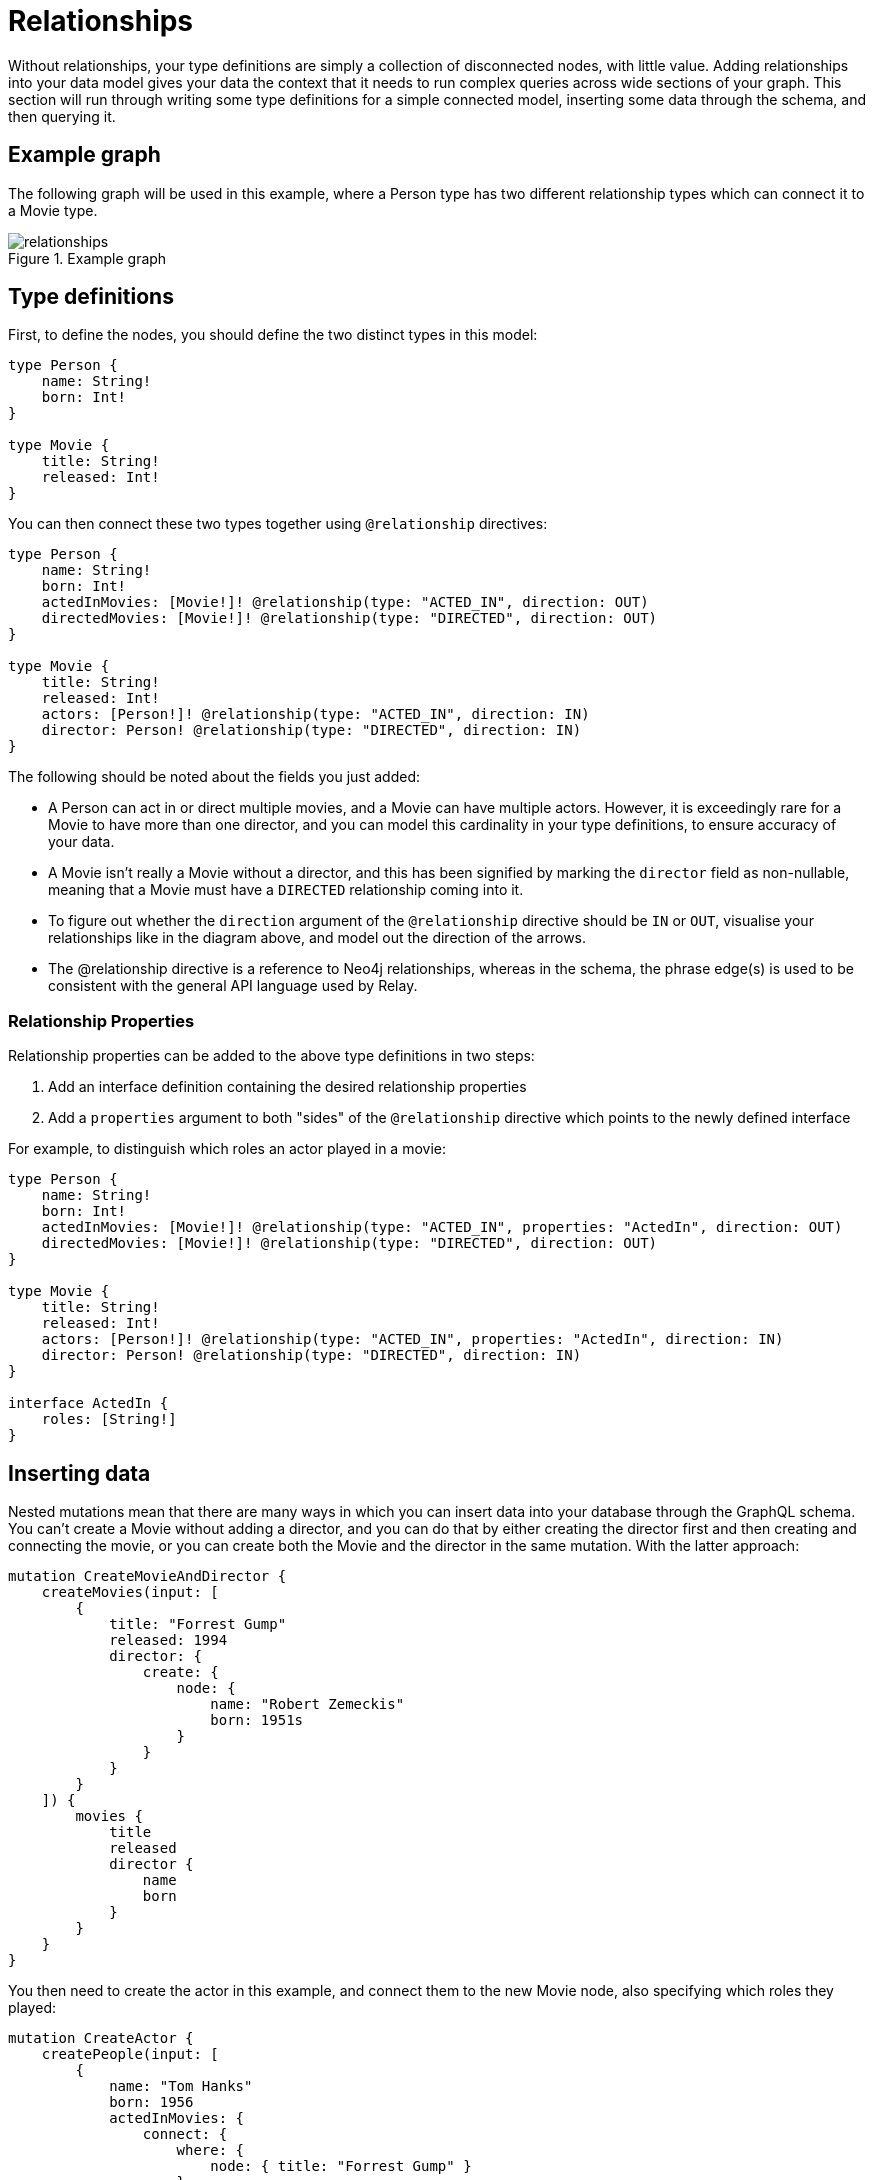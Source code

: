 [[type-definitions-relationships]]
= Relationships

Without relationships, your type definitions are simply a collection of disconnected nodes, with little value. Adding relationships into your data model gives your data the context that it needs to run complex queries across wide sections of your graph. This section will run through writing some type definitions for a simple connected model, inserting some data through the schema, and then querying it.

== Example graph

The following graph will be used in this example, where a Person type has two different relationship types which can connect it to a Movie type.

image::relationships.svg[title="Example graph"]

== Type definitions

First, to define the nodes, you should define the two distinct types in this model:

[source, graphql, indent=0]
----
type Person {
    name: String!
    born: Int!
}

type Movie {
    title: String!
    released: Int!
}
----

You can then connect these two types together using `@relationship` directives:

[source, graphql, indent=0]
----
type Person {
    name: String!
    born: Int!
    actedInMovies: [Movie!]! @relationship(type: "ACTED_IN", direction: OUT)
    directedMovies: [Movie!]! @relationship(type: "DIRECTED", direction: OUT)
}

type Movie {
    title: String!
    released: Int!
    actors: [Person!]! @relationship(type: "ACTED_IN", direction: IN)
    director: Person! @relationship(type: "DIRECTED", direction: IN)
}
----

The following should be noted about the fields you just added:

* A Person can act in or direct multiple movies, and a Movie can have multiple actors. However, it is exceedingly rare for a Movie to have more than one director, and you can model this cardinality in your type definitions, to ensure accuracy of your data.
* A Movie isn't really a Movie without a director, and this has been signified by marking the `director` field as non-nullable, meaning that a Movie must have a `DIRECTED` relationship coming into it.
* To figure out whether the `direction` argument of the `@relationship` directive should be `IN` or `OUT`, visualise your relationships like in the diagram above, and model out the direction of the arrows.
* The @relationship directive is a reference to Neo4j relationships, whereas in the schema, the phrase edge(s) is used to be consistent with the general API language used by Relay.

=== Relationship Properties

Relationship properties can be added to the above type definitions in two steps:

1. Add an interface definition containing the desired relationship properties
2. Add a `properties` argument to both "sides" of the `@relationship` directive which points to the newly defined interface

For example, to distinguish which roles an actor played in a movie:

[source, graphql, indent=0]
----
type Person {
    name: String!
    born: Int!
    actedInMovies: [Movie!]! @relationship(type: "ACTED_IN", properties: "ActedIn", direction: OUT)
    directedMovies: [Movie!]! @relationship(type: "DIRECTED", direction: OUT)
}

type Movie {
    title: String!
    released: Int!
    actors: [Person!]! @relationship(type: "ACTED_IN", properties: "ActedIn", direction: IN)
    director: Person! @relationship(type: "DIRECTED", direction: IN)
}

interface ActedIn {
    roles: [String!]
}
----

== Inserting data

Nested mutations mean that there are many ways in which you can insert data into your database through the GraphQL schema. You can't create a Movie without adding a director, and you can do that by either creating the director first and then creating and connecting the movie, or you can create both the Movie and the director in the same mutation. With the latter approach:

[source, graphql, indent=0]
----
mutation CreateMovieAndDirector {
    createMovies(input: [
        {
            title: "Forrest Gump"
            released: 1994
            director: {
                create: {
                    node: {
                        name: "Robert Zemeckis"
                        born: 1951s
                    }
                }
            }
        }
    ]) {
        movies {
            title
            released
            director {
                name
                born
            }
        }
    }
}
----

You then need to create the actor in this example, and connect them to the new Movie node, also specifying which roles they played:

[source, graphql, indent=0]
----
mutation CreateActor {
    createPeople(input: [
        {
            name: "Tom Hanks"
            born: 1956
            actedInMovies: {
                connect: {
                    where: {
                        node: { title: "Forrest Gump" }
                    }
                    edge: {
                        roles: ["Forrest"]
                    }
                }
            }
        }
    ]) {
        movies {
            title
            released
            director {
                name
                born
            }
            actorsConnection {
                edges {
                    roles
                    node {
                        name
                        born
                    }
                }
            }
        }
    }
}
----

Note the selection of the `actorsConnection` field in order to query the `roles` relationship property.

As you can see, these nested mutations are very powerful, and in the second Mutation you ran, you were able to return the entire graph which was created in this example. In fact, these mutations can actually be compressed down into a single Mutation which inserts all of the data needed:

[source, graphql, indent=0]
----
mutation CreateMovieDirectorAndActor {
    createMovies(input: [
        {
            title: "Forrest Gump"
            released: 1994
            director: {
                create: {
                    node: {
                        name: "Robert Zemeckis"
                        born: 1951
                    }
                }
            }
            actors: {
                create: [
                    {
                        node: {
                            name: "Tom Hanks"
                            born: 1956
                        }
                        edge: {
                            roles: ["Forrest"]
                        }
                    }
                ]
            }
        }
    ]) {
        movies {
            title
            released
            director {
                name
                born
            }
            actorsConnection {
                edges {
                    roles
                    node {
                        name
                        born
                    }
                }
            }
        }
    }
}
----

Once you get your head around this, you'll be creating giant sub-graphs in one Mutation in no time!

== Fetching your data

Now that you have the Movie information in your database, you can query all of the information which you just inserted as follows:

[source, graphql, indent=0]
----
query {
    movies(where: { title: "Forrest Gump" }) {
        title
        released
        director {
            name
            born
        }
        actorsConnection {
            edges {
                roles
                node {
                    name
                    born
                }
            }
        }
    }
}
----
